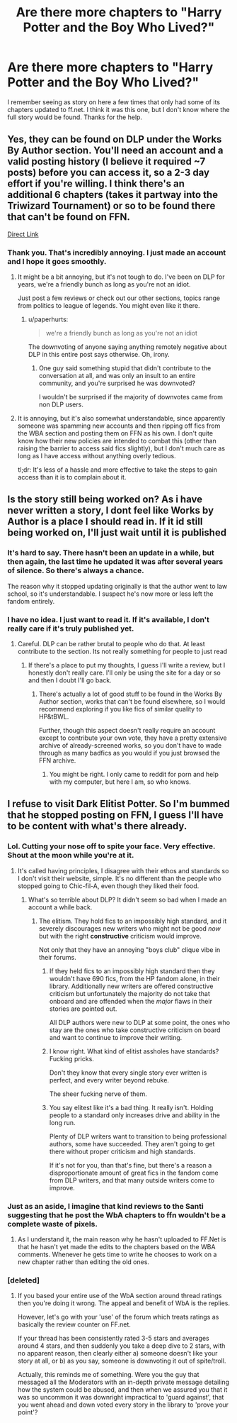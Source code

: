 #+TITLE: Are there more chapters to "Harry Potter and the Boy Who Lived?"

* Are there more chapters to "Harry Potter and the Boy Who Lived?"
:PROPERTIES:
:Author: onlytoask
:Score: 8
:DateUnix: 1446487926.0
:DateShort: 2015-Nov-02
:FlairText: Request
:END:
I remember seeing as story on here a few times that only had some of its chapters updated to ff.net. I think it was this one, but I don't know where the full story would be found. Thanks for the help.


** Yes, they can be found on DLP under the Works By Author section. You'll need an account and a valid posting history (I believe it required ~7 posts) before you can access it, so a 2-3 day effort if you're willing. I think there's an additional 6 chapters (takes it partway into the Triwizard Tournament) or so to be found there that can't be found on FFN.

[[https://forums.darklordpotter.net/showthread.php?t=17021][Direct Link]]
:PROPERTIES:
:Author: Co-miNb
:Score: 5
:DateUnix: 1446490492.0
:DateShort: 2015-Nov-02
:END:

*** Thank you. That's incredibly annoying. I just made an account and I hope it goes smoothly.
:PROPERTIES:
:Author: onlytoask
:Score: 2
:DateUnix: 1446499068.0
:DateShort: 2015-Nov-03
:END:

**** It might be a bit annoying, but it's not tough to do. I've been on DLP for years, we're a friendly bunch as long as you're not an idiot.

Just post a few reviews or check out our other sections, topics range from politics to league of legends. You might even like it there.
:PROPERTIES:
:Author: Servalpur
:Score: 3
:DateUnix: 1446507368.0
:DateShort: 2015-Nov-03
:END:

***** u/paperhurts:
#+begin_quote
  we're a friendly bunch as long as you're not an idiot
#+end_quote

The downvoting of anyone saying anything remotely negative about DLP in this entire post says otherwise. Oh, irony.
:PROPERTIES:
:Author: paperhurts
:Score: 1
:DateUnix: 1446652389.0
:DateShort: 2015-Nov-04
:END:

****** One guy said something stupid that didn't contribute to the conversation at all, and was only an insult to an entire community, and you're surprised he was downvoted?

I wouldn't be surprised if the majority of downvotes came from non DLP users.
:PROPERTIES:
:Author: Servalpur
:Score: 2
:DateUnix: 1446654998.0
:DateShort: 2015-Nov-04
:END:


**** It is annoying, but it's also somewhat understandable, since apparently someone was spamming new accounts and then ripping off fics from the WBA section and posting them on FFN as his own. I don't quite know how their new policies are intended to combat this (other than raising the barrier to access said fics slightly), but I don't much care as long as I have access without anything overly tedious.

tl;dr: It's less of a hassle and more effective to take the steps to gain access than it is to complain about it.
:PROPERTIES:
:Author: Co-miNb
:Score: 1
:DateUnix: 1446501374.0
:DateShort: 2015-Nov-03
:END:


** Is the story still being worked on? As i have never written a story, I dont feel like Works by Author is a place I should read in. If it id still being worked on, I'll just wait until it is published
:PROPERTIES:
:Author: Doin_Doughty_Deeds
:Score: 3
:DateUnix: 1446503664.0
:DateShort: 2015-Nov-03
:END:

*** It's hard to say. There hasn't been an update in a while, but then again, the last time he updated it was after several years of silence. So there's always a chance.

The reason why it stopped updating originally is that the author went to law school, so it's understandable. I suspect he's now more or less left the fandom entirely.
:PROPERTIES:
:Author: Taure
:Score: 3
:DateUnix: 1446551839.0
:DateShort: 2015-Nov-03
:END:


*** I have no idea. I just want to read it. If it's available, I don't really care if it's truly published yet.
:PROPERTIES:
:Author: onlytoask
:Score: 1
:DateUnix: 1446505833.0
:DateShort: 2015-Nov-03
:END:

**** Careful. DLP can be rather brutal to people who do that. At least contribute to the section. Its not really something for people to just read
:PROPERTIES:
:Author: Doin_Doughty_Deeds
:Score: 0
:DateUnix: 1446508517.0
:DateShort: 2015-Nov-03
:END:

***** If there's a place to put my thoughts, I guess I'll write a review, but I honestly don't really care. I'll only be using the site for a day or so and then I doubt I'll go back.
:PROPERTIES:
:Author: onlytoask
:Score: 1
:DateUnix: 1446510285.0
:DateShort: 2015-Nov-03
:END:

****** There's actually a lot of good stuff to be found in the Works By Author section, works that can't be found elsewhere, so I would recommend exploring if you like fics of similar quality to HP&tBWL.

Further, though this aspect doesn't really require an account except to contribute your own vote, they have a pretty extensive archive of already-screened works, so you don't have to wade through as many badfics as you would if you just browsed the FFN archive.
:PROPERTIES:
:Author: Co-miNb
:Score: 4
:DateUnix: 1446510612.0
:DateShort: 2015-Nov-03
:END:

******* You might be right. I only came to reddit for porn and help with my computer, but here I am, so who knows.
:PROPERTIES:
:Author: onlytoask
:Score: 1
:DateUnix: 1446571965.0
:DateShort: 2015-Nov-03
:END:


** I refuse to visit Dark Elitist Potter. So I'm bummed that he stopped posting on FFN, I guess I'll have to be content with what's there already.
:PROPERTIES:
:Author: -Oc-
:Score: -5
:DateUnix: 1446507462.0
:DateShort: 2015-Nov-03
:END:

*** Lol. Cutting your nose off to spite your face. Very effective. Shout at the moon while you're at it.
:PROPERTIES:
:Author: Bobo54bc
:Score: 9
:DateUnix: 1446509713.0
:DateShort: 2015-Nov-03
:END:

**** It's called having principles, I disagree with their ethos and standards so I don't visit their website, simple. It's no different than the people who stopped going to Chic-fil-A, even though they liked their food.
:PROPERTIES:
:Author: -Oc-
:Score: 0
:DateUnix: 1446510119.0
:DateShort: 2015-Nov-03
:END:

***** What's so terrible about DLP? It didn't seem so bad when I made an account a while back.
:PROPERTIES:
:Author: boomberrybella
:Score: 8
:DateUnix: 1446510358.0
:DateShort: 2015-Nov-03
:END:

****** The elitism. They hold fics to an impossibly high standard, and it severely discourages new writers who might not be good /now/ but with the right *constructive* criticism would improve.

Not only that they have an annoying "boys club" clique vibe in their forums.
:PROPERTIES:
:Author: -Oc-
:Score: 2
:DateUnix: 1446510632.0
:DateShort: 2015-Nov-03
:END:

******* If they held fics to an impossibly high standard then they wouldn't have 690 fics, from the HP fandom alone, in their library. Additionally new writers are offered constructive criticism but unfortunately the majority do not take that onboard and are offended when the /major/ flaws in their stories are pointed out.

All DLP authors were new to DLP at some point, the ones who stay are the ones who take constructive criticism on board and want to continue to improve their writing.
:PROPERTIES:
:Score: 10
:DateUnix: 1446520438.0
:DateShort: 2015-Nov-03
:END:


******* I know right. What kind of elitist assholes have standards? Fucking pricks.

Don't they know that every single story ever written is perfect, and every writer beyond rebuke.

The sheer fucking nerve of them.
:PROPERTIES:
:Author: surarrinoj
:Score: 11
:DateUnix: 1446527329.0
:DateShort: 2015-Nov-03
:END:


******* You say elitest like it's a bad thing. It really isn't. Holding people to a standard only increases drive and ability in the long run.

Plenty of DLP writers want to transition to being professional authors, some have succeeded. They aren't going to get there without proper criticism and high standards.

If it's not for you, than that's fine, but there's a reason a disproportionate amount of great fics in the fandom come from DLP writers, and that many outside writers come to improve.
:PROPERTIES:
:Author: Servalpur
:Score: 8
:DateUnix: 1446528343.0
:DateShort: 2015-Nov-03
:END:


*** Just as an aside, I imagine that kind reviews to the Santi suggesting that he post the WbA chapters to ffn wouldn't be a complete waste of pixels.
:PROPERTIES:
:Author: wordhammer
:Score: 2
:DateUnix: 1446512874.0
:DateShort: 2015-Nov-03
:END:

**** As I understand it, the main reason why he hasn't uploaded to FF.Net is that he hasn't yet made the edits to the chapters based on the WBA comments. Whenever he gets time to write he chooses to work on a new chapter rather than editing the old ones.
:PROPERTIES:
:Author: Taure
:Score: 3
:DateUnix: 1446552005.0
:DateShort: 2015-Nov-03
:END:


*** [deleted]
:PROPERTIES:
:Score: -1
:DateUnix: 1446528270.0
:DateShort: 2015-Nov-03
:END:

**** If you based your entire use of the WbA section around thread ratings then you're doing it wrong. The appeal and benefit of WbA is the replies.

However, let's go with your 'use' of the forum which treats ratings as basically the review counter on FF.net.

If your thread has been consistently rated 3-5 stars and averages around 4 stars, and then suddenly you take a deep dive to 2 stars, with no apparent reason, then clearly either a) someone doesn't like your story at all, or b) as you say, someone is downvoting it out of spite/troll.

Actually, this reminds me of something. Were you the guy that messaged all the Moderators with an in-depth private message detailing how the system could be abused, and then when we assured you that it was so uncommon it was downright impractical to 'guard against', that you went ahead and down voted every story in the library to 'prove your point'?
:PROPERTIES:
:Author: surarrinoj
:Score: 6
:DateUnix: 1446555874.0
:DateShort: 2015-Nov-03
:END:
